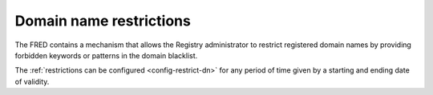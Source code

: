 


Domain name restrictions
------------------------

The FRED contains a mechanism that allows the Registry administrator to restrict
registered domain names by providing forbidden keywords or patterns
in the domain blacklist.

The :ref:`restrictions can be configured <config-restrict-dn>` for any period of time
given by a starting and ending date of validity.
